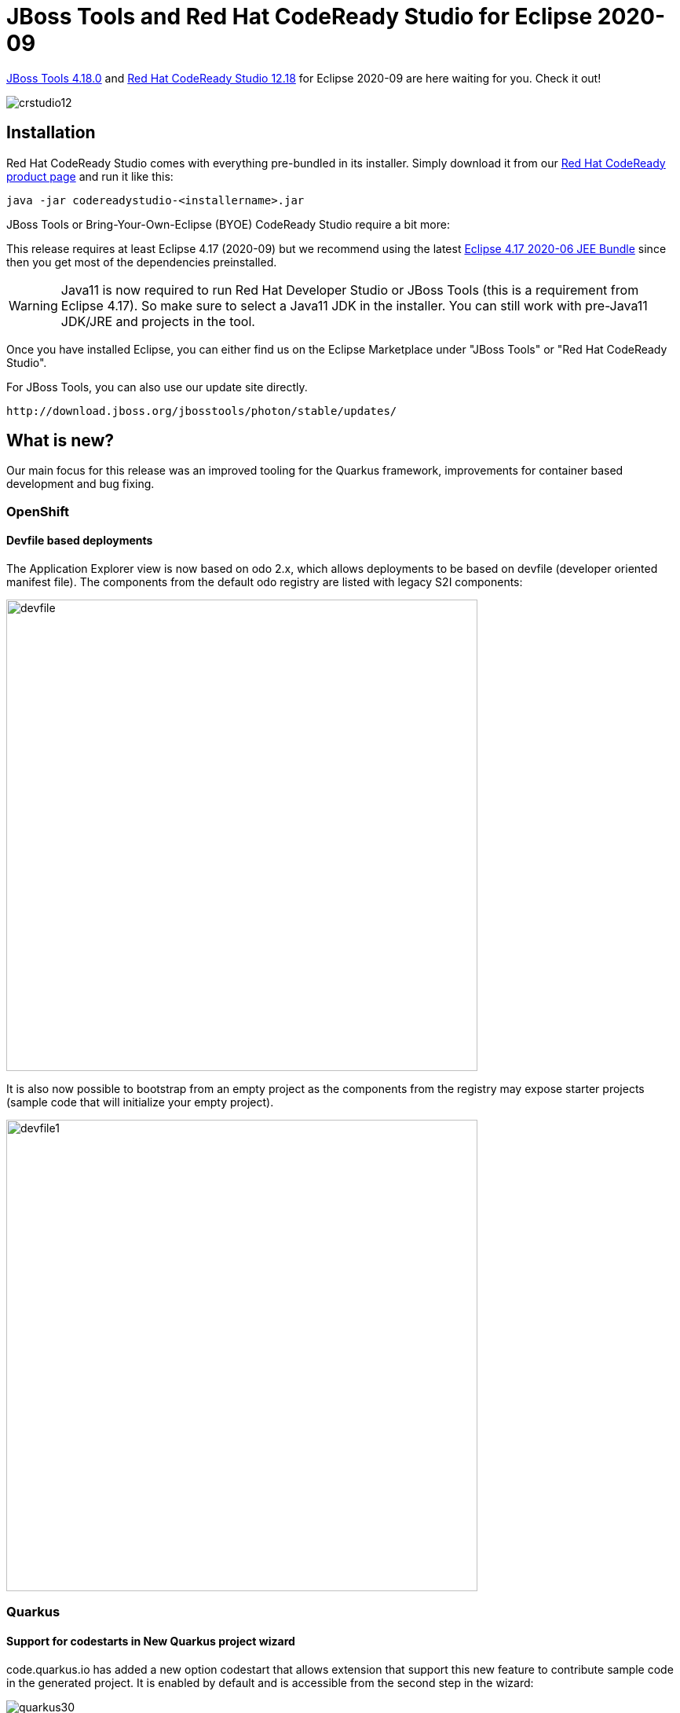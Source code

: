= JBoss Tools and Red Hat CodeReady Studio for Eclipse 2020-09
:page-layout: blog
:page-author: jeffmaury
:page-tags: [release, jbosstools, devstudio, jbosscentral, codereadystudio]
:page-date: 2021-01-26

link:/downloads/jbosstools/2020-09/4.18.0.Final.html[JBoss Tools 4.18.0] and
link:/downloads/devstudio/2020-09/12.18.0.GA.html[Red Hat CodeReady Studio 12.18]
for Eclipse 2020-09 are here waiting for you. Check it out!

image::/blog/images/crstudio12.png[]

== Installation

Red Hat CodeReady Studio comes with everything pre-bundled in its installer. Simply download it from our https://developers.redhat.com/products/codeready-studio/overview/[Red Hat CodeReady product page] and run it like this:

    java -jar codereadystudio-<installername>.jar

JBoss Tools or Bring-Your-Own-Eclipse (BYOE) CodeReady Studio require a bit more:

This release requires at least Eclipse 4.17 (2020-09) but we recommend
using the latest https://www.eclipse.org/downloads/packages/release/2020-09/r/eclipse-ide-enterprise-java-developers[Eclipse 4.17 2020-06 JEE Bundle]
since then you get most of the dependencies preinstalled.

[WARNING]
====
Java11 is now required to run Red Hat Developer Studio or JBoss Tools (this is a requirement from Eclipse 4.17). So make sure to select a Java11 JDK in the installer.
You can still work with pre-Java11 JDK/JRE and projects in the tool.
====

Once you have installed Eclipse, you can either find us on the Eclipse Marketplace under "JBoss Tools" or "Red Hat CodeReady Studio".

For JBoss Tools, you can also use our update site directly.

    http://download.jboss.org/jbosstools/photon/stable/updates/

== What is new?

Our main focus for this release was an improved tooling for the Quarkus framework, improvements for container based development and bug fixing.

=== OpenShift

==== Devfile based deployments

The Application Explorer view is now based on odo 2.x, which allows deployments
to be based on devfile (developer oriented manifest file). The components from
the default odo registry are listed with legacy S2I components:

image::/documentation/whatsnew/openshift/images/devfile.png[width=600]

It is also now possible to bootstrap from an empty project as the components
from the registry may expose starter projects (sample code that will initialize
your empty project).

image::/documentation/whatsnew/openshift/images/devfile1.png[width=600]


=== Quarkus

==== Support for codestarts in New Quarkus project wizard

code.quarkus.io has added a new option codestart that allows extension that support
this new feature to contribute sample code in the generated project. It is enabled
by default and is accessible from the second step in the wizard:

image::/documentation/whatsnew/quarkus/images/quarkus30.png[]


=== Server Tools

==== Wildfly 22 Server Adapter

A server adapter has been added to work with Wildfly 22.

=== Hibernate Tools

==== Hibernate Runtime Provider Updates

A number of additions and updates have been performed on the available Hibernate runtime  providers.

===== Runtime Provider Updates

The Hibernate 5.4 runtime provider now incorporates Hibernate Core version 5.4.27.Final and Hibernate Tools version 5.4.27.Final.

The Hibernate 5.3 runtime provider now incorporates Hibernate Core version 5.3.20.Final and Hibernate Tools version 5.3.20.Final.


=== And more...

You can find more noteworthy updates in on link:/documentation/whatsnew/jbosstools/4.17.0.Final.html[this page].

== What is next?

Having JBoss Tools 4.18.0 and Red Hat CodeReady Studio 12.18 out we are already working on the next release.

Enjoy!

Jeff Maury
